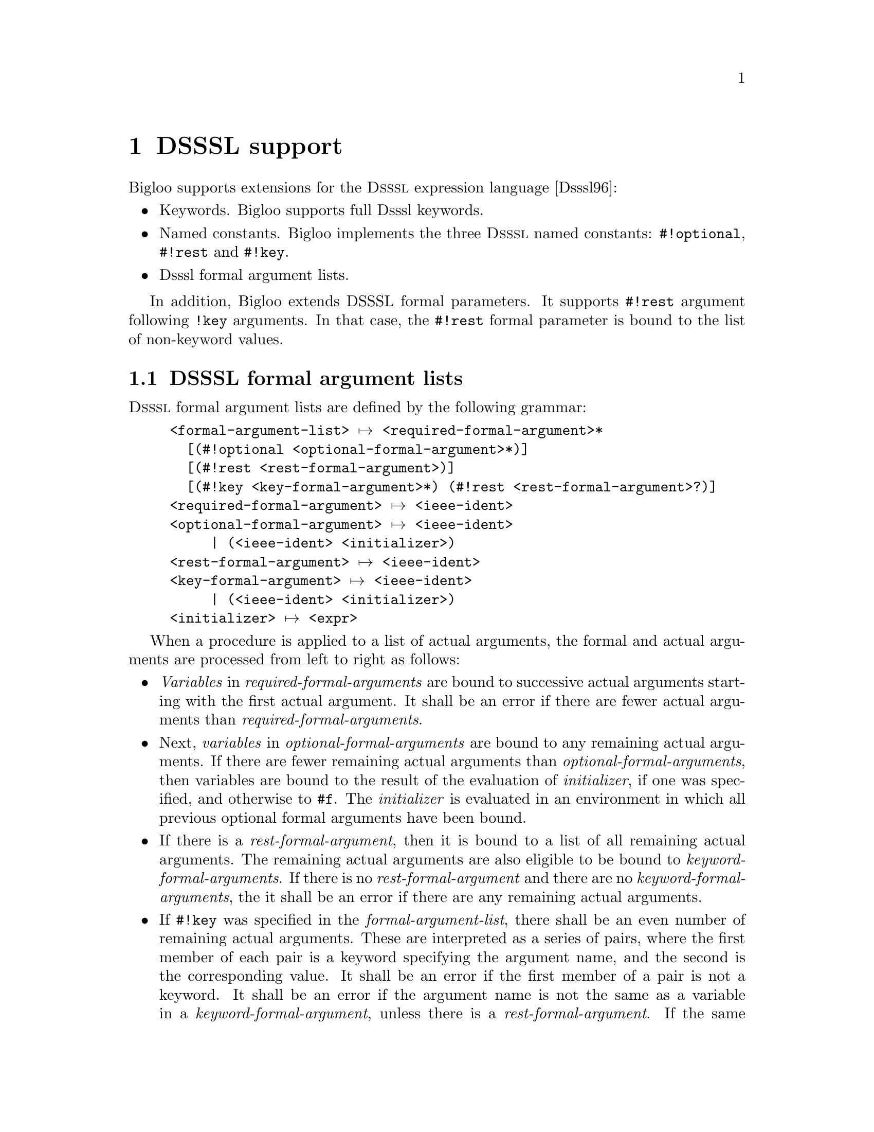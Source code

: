 @c =================================================================== @c
@c    serrano/prgm/project/bigloo/manuals/dsssl.texi                   @c
@c    ------------------------------------------------------------     @c
@c    Author      :  Manuel Serrano                                    @c
@c    Creation    :  Mon Jun 15 15:53:43 1998                          @c
@c    Last change :  Mon Nov 12 15:14:51 2001 (serrano)                @c
@c    ------------------------------------------------------------     @c
@c    DSSSL support                                                    @c
@c =================================================================== @c

@c ------------------------------------------------------------------- @c
@c    DSSSL support                                                    @c
@c ------------------------------------------------------------------- @c
@node DSSSL Support, Standard Library, Core Language, Top
@comment  node-name,  next,  previous,  up
@chapter DSSSL support
@cindex DSSSL support

Bigloo supports extensions for the @sc{Dsssl} expression language
[Dsssl96]:

@itemize @bullet
@item Keywords. Bigloo supports full Dsssl keywords.
@item Named constants. Bigloo implements the three @sc{Dsssl} named constants:
@code{#!optional}, @code{#!rest} and @code{#!key}.
@item Dsssl formal argument lists.
@end itemize

In addition, Bigloo extends DSSSL formal parameters. It supports @code{#!rest}
argument following @code{!key} arguments. In that case, the @code{#!rest}
formal parameter is bound to the list of non-keyword values.

@c ------------------------------------------------------------------- @c
@c    DSSSL formal argument lists                                      @c
@c ------------------------------------------------------------------- @c
@section DSSSL formal argument lists
@cindex DSSSL formal argument lists

@sc{Dsssl} formal argument lists are defined by the following grammar:

@example
<formal-argument-list> @expansion{} <required-formal-argument>*
  [@code{(#!optional} <optional-formal-argument>*@code{)}]
  [@code{(#!rest} <rest-formal-argument>@code{)}]
  [@code{(#!key} <key-formal-argument>*@code{)} @code{(#!rest} <rest-formal-argument>?@code{)}]
<required-formal-argument> @expansion{} <ieee-ident>
<optional-formal-argument> @expansion{} <ieee-ident>
     | @code{(}<ieee-ident> <initializer>@code{)}
<rest-formal-argument> @expansion{} <ieee-ident>
<key-formal-argument> @expansion{} <ieee-ident>
     | @code{(}<ieee-ident> <initializer>@code{)}
<initializer> @expansion{} <expr>
@end example

When a procedure is applied to a list of actual arguments, the formal
and actual arguments are processed from left to right as follows:

@itemize @bullet
@item @emph{Variables} in @emph{required-formal-arguments} are bound
to successive actual arguments starting with the first actual
argument. It shall be an error if there are fewer actual arguments
than @emph{required-formal-arguments}.

@item Next, @emph{variables} in @emph{optional-formal-arguments} are bound to
any remaining actual arguments. If there are fewer remaining actual arguments
than @emph{optional-formal-arguments}, then variables are bound to the
result of the evaluation of @emph{initializer}, if one was specified, and 
otherwise to @code{#f}. The @emph{initializer} is evaluated in an environment 
in which all previous optional formal arguments have been bound.

@item If there is a @emph{rest-formal-argument}, then it is bound to a
list of all remaining actual arguments. The remaining actual
arguments are also eligible to be bound to @emph{keyword-formal-arguments}.
If there is no @emph{rest-formal-argument} and there are no 
@emph{keyword-formal-arguments}, the it shall be an error if there are any
remaining actual arguments.

@item If @code{#!key} was specified in the @emph{formal-argument-list},
there shall be an even number of remaining actual arguments. These are
interpreted as a series of pairs, where the first member of each pair
is a keyword specifying the argument name, and the second is the
corresponding value. It shall be an error if the first member of a
pair is not a keyword. It shall be an error if the argument name is not
the same as a variable in a @emph{keyword-formal-argument}, unless there
 is a @emph{rest-formal-argument}. If the same argument name occurs
more than once in the list of actual arguments, then the first value
is used. If there is no actual argument for a particular 
@emph{keyword-formal-argument}, then the variable is bound to the result of
evaluating @emph{initializer} if one was specified, and otherwise
@code{#f}. The @emph{initializer} is evaluated in an environment in which all
previous formal key arguments have been bound.

@item If @code{#!rest} was specified in the @emph{formal-argument-list}
@emph{after} a @code{#!key} formal parameter, it is bound to the list of
optional @emph{non-keyword} arguments. 
@end itemize


It shall be an error for an <ieee-ident> to appear more than once
in a @emph{formal-argument-list}.

Example:

@smalllisp
((lambda (x y) x) 3 4 5 6)   @result{}(3 4 5 6)
((lambda (x y #!rest z) z)
 3 4 5 6)                    @result{} (5 6)
((lambda (x y #!optional z #!rest r #!key i (j 1)) 
    (list x y z i: i j: j))
 3 4 5 i: 6 i: 7)            @result{} (3 4 5 i: 6 j: 1)
((lambda (x y #!optional z #!key i (j 1) #!rest r) 
    (list x y z i: i j: j r))
 3 4 5 i: 6 i: 7 8 9)        @result{} (3 4 5 i: 6 j: 1 (8 9))
@end smalllisp

@c ------------------------------------------------------------------- @c
@c    Modules and DSSSL formal argument lists                          @c
@c ------------------------------------------------------------------- @c
@section Modules and DSSSL formal argument lists
@cindex Modules and DSSSL formal argument lists

Functions using @sc{Dsssl} formal argument lists can be exported or
imported in the same way as all regular Bigloo functions. When
exporting such a Dsssl function the exact prototype of the function
must be duplicated in the export clause. That is, for instance, the
exportation prototype for the function:

@smalllisp
(define (foo x y #!optional z #!key i (j 1)) ...)
@end smalllisp

@noindent
is:

@smalllisp
(export (foo x y #!optional z #!key i (j 1)))
@end smalllisp



